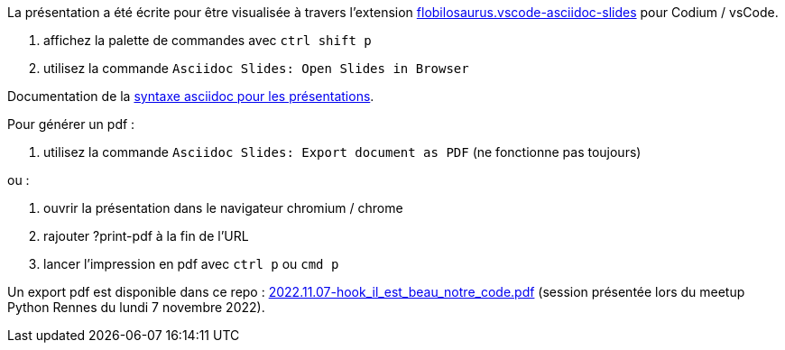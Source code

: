 La présentation a été écrite pour être visualisée à travers l'extension https://marketplace.visualstudio.com/items?itemName=flobilosaurus.vscode-asciidoc-slides[flobilosaurus.vscode-asciidoc-slides] pour Codium / vsCode.

. affichez la palette de commandes avec `ctrl shift p`
. utilisez la commande `Asciidoc Slides: Open Slides in Browser`

Documentation de la https://docs.asciidoctor.org/reveal.js-converter/latest/converter/features/[syntaxe asciidoc pour les présentations].

Pour générer un pdf :

. utilisez la commande `Asciidoc Slides: Export document as PDF` (ne fonctionne pas toujours)

ou :

. ouvrir la présentation dans le navigateur chromium / chrome
. rajouter ?print-pdf à la fin de l'URL
. lancer l'impression en pdf avec `ctrl p` ou `cmd p`

Un export pdf est disponible dans ce repo : link:2022.11.07-hook_il_est_beau_notre_code.pdf[2022.11.07-hook_il_est_beau_notre_code.pdf] (session présentée lors du meetup Python Rennes du lundi 7 novembre 2022).
